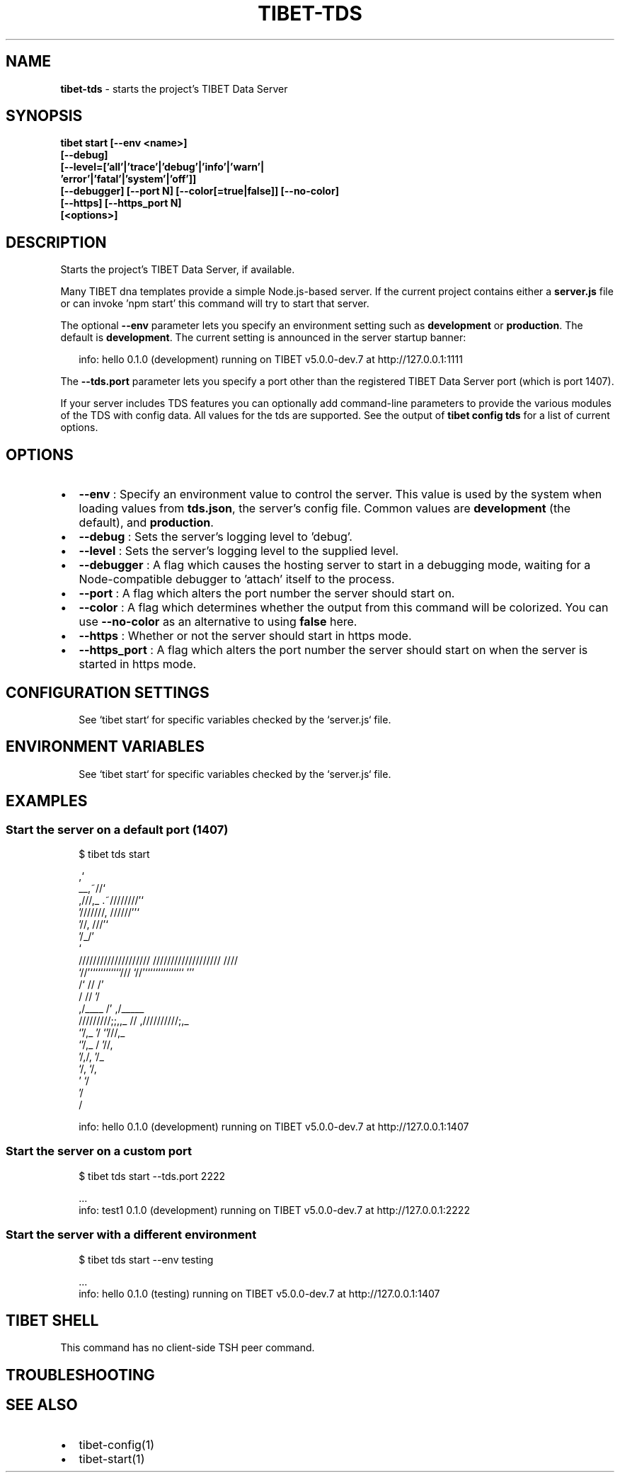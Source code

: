 .TH "TIBET\-TDS" "1" "January 2022" "" ""
.SH "NAME"
\fBtibet-tds\fR \- starts the project's TIBET Data Server
.SH SYNOPSIS
.P
\fBtibet start [\-\-env <name>]
    [\-\-debug]
    [\-\-level=['all'|'trace'|'debug'|'info'|'warn'|
                'error'|'fatal'|'system'|'off']]
    [\-\-debugger] [\-\-port N] [\-\-color[=true|false]] [\-\-no\-color]
    [\-\-https] [\-\-https_port N]
    [<options>]\fP
.SH DESCRIPTION
.P
Starts the project's TIBET Data Server, if available\.
.P
Many TIBET dna templates provide a simple Node\.js\-based server\. If
the current project contains either a \fBserver\.js\fP file or can invoke
\|'npm start' this command will try to start that server\.
.P
The optional \fB\-\-env\fP parameter lets you specify an environment setting
such as \fBdevelopment\fP or \fBproduction\fP\|\. The default is \fBdevelopment\fP\|\.
The current setting is announced in the server startup banner:
.P
.RS 2
.nf
info: hello 0\.1\.0 (development) running on TIBET v5\.0\.0\-dev\.7 at http://127\.0\.0\.1:1111
.fi
.RE
.P
The \fB\-\-tds\.port\fP parameter lets you specify a port other than
the registered TIBET Data Server port (which is port 1407)\.
.P
If your server includes TDS features you can optionally add
command\-line parameters to provide the various modules of the TDS
with config data\. All values for the tds are supported\. See the
output of \fBtibet config tds\fP for a list of current options\.
.SH OPTIONS
.RS 0
.IP \(bu 2
\fB\-\-env\fP :
Specify an environment value to control the server\. This value is used by
the system when loading values from \fBtds\.json\fP, the server's config file\. Common
values are \fBdevelopment\fP (the default), and \fBproduction\fP\|\.
.IP \(bu 2
\fB\-\-debug\fP :
Sets the server's logging level to 'debug'\.
.IP \(bu 2
\fB\-\-level\fP :
Sets the server's logging level to the supplied level\.
.IP \(bu 2
\fB\-\-debugger\fP :
A flag which causes the hosting server to start in a debugging mode, waiting
for a Node\-compatible debugger to 'attach' itself to the process\.
.IP \(bu 2
\fB\-\-port\fP :
A flag which alters the port number the server should start on\.
.IP \(bu 2
\fB\-\-color\fP :
A flag which determines whether the output from this command will be
colorized\. You can use \fB\-\-no\-color\fP as an alternative to using \fBfalse\fP here\.
.IP \(bu 2
\fB\-\-https\fP :
Whether or not the server should start in https mode\.
.IP \(bu 2
\fB\-\-https_port\fP :
A flag which alters the port number the server should start on when the
server is started in https mode\.

.RE
.SH CONFIGURATION SETTINGS
.P
.RS 2
.nf
See `tibet start` for specific variables checked by the `server\.js` file\.
.fi
.RE
.SH ENVIRONMENT VARIABLES
.P
.RS 2
.nf
See `tibet start` for specific variables checked by the `server\.js` file\.
.fi
.RE
.SH EXAMPLES
.SS Start the server on a default port (1407)
.P
.RS 2
.nf
$ tibet tds start

                                  ,`
                            __,~//`
   ,///,_            \.~////////'`
  '///////,       //////''`
         '//,   ///'`
            '/_/'
              `
    ////////////////////     ///////////////////  ////
    `//'````````````///      `//'```````````````  '''
     /`              //       /'
    /                //      '/
   ,/____             /'    ,/_____
  /////////;;,,_      //   ,//////////;,_
              `'/,_   '/              `'///,_
                 `'/,_ /                   '//,
                    '/,/,                    '/_
                      `/,                     `/,
                        '                      `/
                                               '/
                                                /

info: hello 0\.1\.0 (development) running on TIBET v5\.0\.0\-dev\.7 at http://127\.0\.0\.1:1407
.fi
.RE
.SS Start the server on a custom port
.P
.RS 2
.nf
$ tibet tds start \-\-tds\.port 2222

\|\.\.\.
info: test1 0\.1\.0 (development) running on TIBET v5\.0\.0\-dev\.7 at http://127\.0\.0\.1:2222
.fi
.RE
.SS Start the server with a different environment
.P
.RS 2
.nf
$ tibet tds start \-\-env testing

\|\.\.\.
info: hello 0\.1\.0 (testing) running on TIBET v5\.0\.0\-dev\.7 at http://127\.0\.0\.1:1407
.fi
.RE
.SH TIBET SHELL
.P
This command has no client\-side TSH peer command\.
.SH TROUBLESHOOTING
.SH SEE ALSO
.RS 0
.IP \(bu 2
tibet\-config(1)
.IP \(bu 2
tibet\-start(1)

.RE

